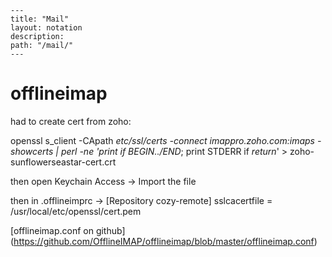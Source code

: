 #+OPTIONS: toc:nil -:nil H:6 ^:nil
#+EXCLUDE_TAGS: noexport
#+BEGIN_EXAMPLE
---
title: "Mail"
layout: notation
description:
path: "/mail/"
---
#+END_EXAMPLE

* offlineimap

had to create cert from zoho:

openssl s_client -CApath /etc/ssl/certs -connect imappro.zoho.com:imaps -showcerts | perl -ne 'print if /BEGIN/../END/; print STDERR if /return/' > zoho-sunflowerseastar-cert.crt

then open Keychain Access -> Import the file

then in .offlineimprc -> [Repository cozy-remote]
sslcacertfile = /usr/local/etc/openssl/cert.pem


[offlineimap.conf on github](https://github.com/OfflineIMAP/offlineimap/blob/master/offlineimap.conf)

